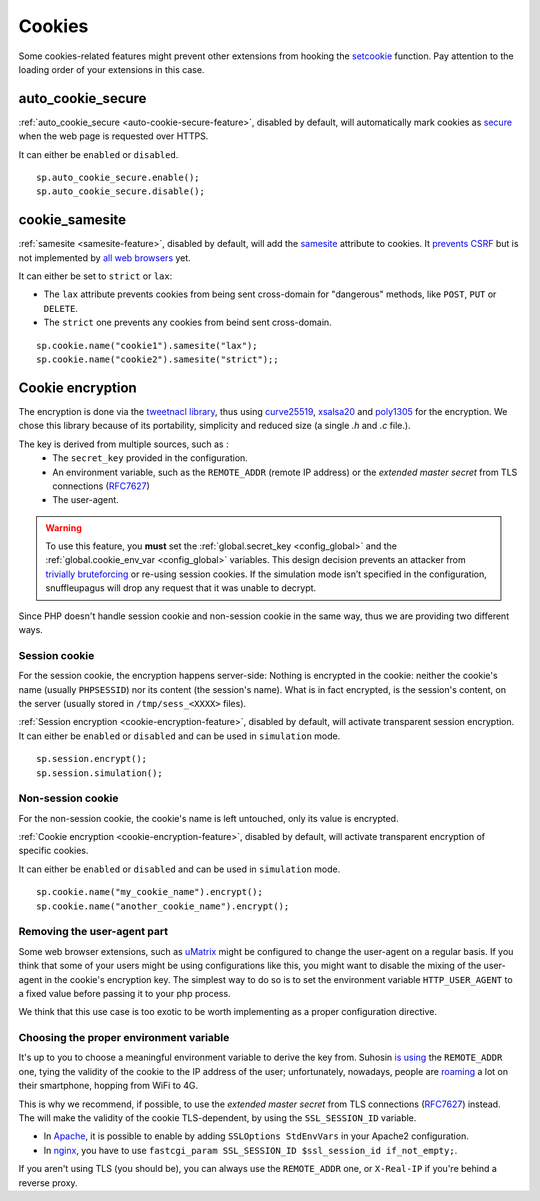 .. _cookie-encryption-page:

Cookies
=======

Some cookies-related features might prevent other extensions from hooking
the `setcookie <https://secure.php.net/manual/en/function.setcookie.php>`__
function. Pay attention to the loading order of your extensions in this case.

auto_cookie_secure
""""""""""""""""""
 
:ref:`auto_cookie_secure <auto-cookie-secure-feature>`, disabled by default,
will automatically mark cookies as `secure
<https://en.wikipedia.org/wiki/HTTP_cookie#Secure_cookie>`_ when the web page
is requested over HTTPS.

It can either be ``enabled`` or ``disabled``.

::

  sp.auto_cookie_secure.enable();
  sp.auto_cookie_secure.disable();

cookie_samesite
"""""""""""""""
 
:ref:`samesite <samesite-feature>`, disabled by default, will add the `samesite
<https://tools.ietf.org/html/draft-west-first-party-cookies-07>`_ attribute to
cookies. It `prevents CSRF <https://www.owasp.org/index.php/SameSite>`_ but is
not implemented by `all web browsers <https://caniuse.com/#search=samesite>`_
yet.

It can either be set to ``strict`` or ``lax``:

- The ``lax`` attribute prevents cookies from being sent cross-domain for
  "dangerous" methods, like ``POST``, ``PUT`` or ``DELETE``.

- The ``strict`` one prevents any cookies from beind sent cross-domain.

::

  sp.cookie.name("cookie1").samesite("lax");
  sp.cookie.name("cookie2").samesite("strict");;


Cookie encryption
"""""""""""""""""
   
The encryption is done via the `tweetnacl library <https://tweetnacl.cr.yp.to/>`_,
thus using `curve25519 <https://en.wikipedia.org/wiki/Curve25519>`__, `xsalsa20 <https://en.wikipedia.org/wiki/Salsa20#ChaCha_variant>`__ and `poly1305 <https://en.wikipedia.org/wiki/Poly1305>`__ for the encryption. We chose this
library because of its portability, simplicity and reduced size (a single `.h` and
`.c` file.).

The key is derived from multiple sources, such as :
 * The ``secret_key`` provided in the configuration.
 * An environment variable, such as the ``REMOTE_ADDR`` (remote IP address) or the *extended master secret* from TLS connections (`RFC7627 <https://tools.ietf.org/html/rfc7627>`_)
 * The user-agent.


.. warning::

  To use this feature, you **must** set the :ref:`global.secret_key <config_global>`
  and the :ref:`global.cookie_env_var <config_global>` variables.
  This design decision prevents an attacker from
  `trivially bruteforcing <https://www.idontplaydarts.com/2011/11/decrypting-suhosin-sessions-and-cookies/>`_
  or re-using session cookies.
  If the simulation mode isn’t specified in the configuration, snuffleupagus will drop any request that it was unable to decrypt.

Since PHP doesn't handle session cookie and non-session cookie in the same way,
thus we are providing two different ways.


Session cookie
..............

For the session cookie, the encryption happens server-side: Nothing is
encrypted in the cookie: neither the cookie's name (usually ``PHPSESSID``) nor
its content (the session's name).  What is in fact encrypted, is the session's
content, on the server (usually stored in ``/tmp/sess_<XXXX>`` files).

:ref:`Session encryption <cookie-encryption-feature>`, disabled by default, will activate transparent session encryption.
It can either be ``enabled`` or ``disabled`` and can be used in ``simulation`` mode.

::

  sp.session.encrypt();
  sp.session.simulation();


Non-session cookie
..................

For the non-session cookie, the cookie's name is left untouched, only its value is encrypted.

:ref:`Cookie encryption <cookie-encryption-feature>`, disabled by default, will activate transparent encryption of specific cookies.

It can either be ``enabled`` or ``disabled`` and can be used in ``simulation`` mode.

::

  sp.cookie.name("my_cookie_name").encrypt();
  sp.cookie.name("another_cookie_name").encrypt();


Removing the user-agent part
............................

Some web browser extensions, such as `uMatrix <https://github.com/gorhill/uMatrix/wiki>`__
might be configured to change the user-agent on a regular basis. If you think that
some of your users might be using configurations like this, you might want to disable
the mixing of the user-agent in the cookie's encryption key. The simplest way to do
so is to set the environment variable ``HTTP_USER_AGENT`` to a fixed value before passing
it to your php process.

We think that this use case is too exotic to be worth implementing as a
proper configuration directive.

.. _env-var-config:

Choosing the proper environment variable
........................................

It's up to you to choose a meaningful environment variable to derive the key from.
Suhosin `is using <https://www.suhosin.org/stories/configuration.html#suhosin-session-cryptraddr>`_
the ``REMOTE_ADDR`` one, tying the validity of the cookie to the IP address of the user;
unfortunately, nowadays, people are `roaming <https://en.wikipedia.org/wiki/Roaming>`_ a lot on their smartphone,
hopping from WiFi to 4G.

This is why we recommend, if possible, to use the *extended master secret*
from TLS connections (`RFC7627 <https://tools.ietf.org/html/rfc7627>`_)
instead. The will make the validity of the cookie TLS-dependent, by using the ``SSL_SESSION_ID`` variable.

- In `Apache <https://httpd.apache.org/docs/current/mod/mod_ssl.html>`_,
  it is possible to enable by adding ``SSLOptions StdEnvVars`` in your Apache2 configuration.
- In `nginx <https://nginx.org/en/docs/http/ngx_http_ssl_module.html#variables>`_,
  you have to use ``fastcgi_param SSL_SESSION_ID $ssl_session_id if_not_empty;``.

If you aren't using TLS (you should be), you can always use the ``REMOTE_ADDR`` one,
or ``X-Real-IP`` if you're behind a reverse proxy.
